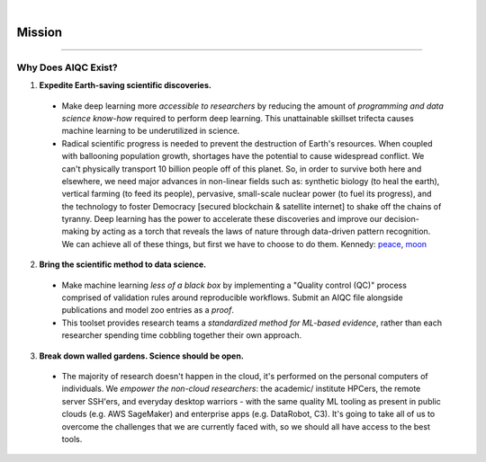 .. image:: images/door_banner.png
  :width: 85%
  :align: center
  :alt: AIQC logo wide

|

*******
Mission
*******

..
  Without this comment, `make html` throws warning about page beginning w horizontal line below.

----

Why Does AIQC Exist?
====================

1. **Expedite Earth-saving scientific discoveries.**
  
  * Make deep learning more *accessible to researchers* by reducing the amount of *programming and data science know-how* required to perform deep learning. This unattainable skillset trifecta causes machine learning to be underutilized in science.
  * Radical scientific progress is needed to prevent the destruction of Earth's resources. When coupled with ballooning population growth, shortages have the potential to cause widespread conflict. We can't physically transport 10 billion people off of this planet. So, in order to survive both here and elsewhere, we need major advances in non-linear fields such as: synthetic biology (to heal the earth), vertical farming (to feed its people), pervasive, small-scale nuclear power (to fuel its progress), and the technology to foster Democracy [secured blockchain & satellite internet] to shake off the chains of tyranny. Deep learning has the power to accelerate these discoveries and improve our decision-making by acting as a torch that reveals the laws of nature through data-driven pattern recognition. We can achieve all of these things, but first we have to choose to do them. Kennedy: `peace <https://youtu.be/0fkKnfk4k40?t=368>`_, `moon <https://youtu.be/WZyRbnpGyzQ?t=183>`_

2. **Bring the scientific method to data science.**

  * Make machine learning *less of a black box* by implementing a "Quality control (QC)" process comprised of validation rules around reproducible workflows. Submit an AIQC file alongside publications and model zoo entries as a *proof*.
  * This toolset provides research teams a *standardized method for ML-based evidence*, rather than each researcher spending time cobbling together their own approach.

3. **Break down walled gardens. Science should be open.**

  * The majority of research doesn't happen in the cloud, it's performed on the personal computers of individuals. We *empower the non-cloud researchers*: the academic/ institute HPCers, the remote server SSH'ers, and everyday desktop warriors - with the same quality ML tooling as present in public clouds (e.g. AWS SageMaker) and enterprise apps (e.g. DataRobot, C3). It's going to take all of us to overcome the challenges that we are currently faced with, so we should all have access to the best tools.
